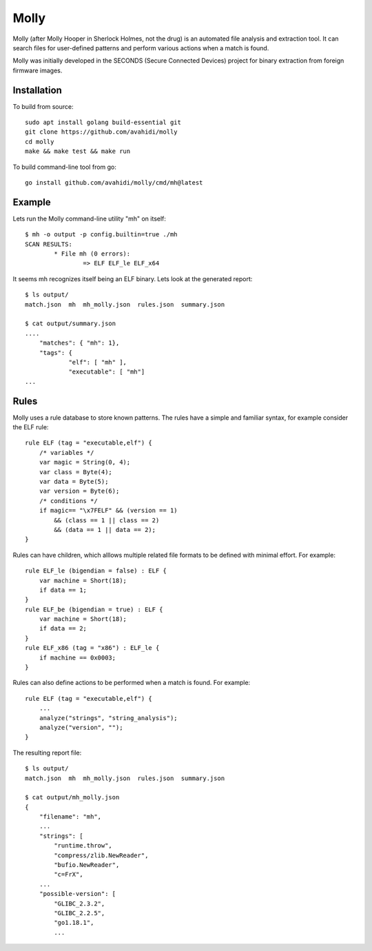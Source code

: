 Molly
=====

Molly (after Molly Hooper in Sherlock Holmes, not the drug) is an automated file analysis and extraction tool. It can search files for user-defined patterns and perform various actions when a match is found.

Molly was initially developed in the SECONDS (Secure Connected Devices) project for binary extraction from foreign firmware images.


Installation
------------

To build from source::

    sudo apt install golang build-essential git
    git clone https://github.com/avahidi/molly
    cd molly
    make && make test && make run

To build command-line tool from go::

    go install github.com/avahidi/molly/cmd/mh@latest


Example
-------

Lets run the Molly command-line utility "mh" on itself::

    $ mh -o output -p config.builtin=true ./mh
    SCAN RESULTS:
            * File mh (0 errors):
                    => ELF ELF_le ELF_x64

It seems mh recognizes itself being an ELF binary. Lets look at the generated report::

    $ ls output/
    match.json  mh  mh_molly.json  rules.json  summary.json

    $ cat output/summary.json
    ....
        "matches": { "mh": 1},
        "tags": {
                "elf": [ "mh" ],
                "executable": [ "mh"]
    ...


Rules
-----

Molly uses a rule database to store known patterns. The rules have a simple and familiar syntax, for example consider the ELF rule::

    rule ELF (tag = "executable,elf") {
        /* variables */
        var magic = String(0, 4);
        var class = Byte(4);
        var data = Byte(5);
        var version = Byte(6);
        /* conditions */
        if magic== "\x7FELF" && (version == 1)
            && (class == 1 || class == 2)
            && (data == 1 || data == 2);
    }


Rules can have children, which alllows multiple related file formats to be defined with minimal effort. For example::

    rule ELF_le (bigendian = false) : ELF {
        var machine = Short(18);
        if data == 1;
    }
    rule ELF_be (bigendian = true) : ELF {
        var machine = Short(18);
        if data == 2;
    }
    rule ELF_x86 (tag = "x86") : ELF_le {
        if machine == 0x0003;
    }

Rules can also define actions to be performed when a match is found. For example::

    rule ELF (tag = "executable,elf") {
        ...
        analyze("strings", "string_analysis");
        analyze("version", "");
    }

The resulting report file::

    $ ls output/
    match.json  mh  mh_molly.json  rules.json  summary.json

    $ cat output/mh_molly.json
    {
        "filename": "mh",
        ...
        "strings": [
            "runtime.throw",
            "compress/zlib.NewReader",
            "bufio.NewReader",
            "c=FrX",
        ...
        "possible-version": [
            "GLIBC_2.3.2",
            "GLIBC_2.2.5",
            "go1.18.1",
            ...

